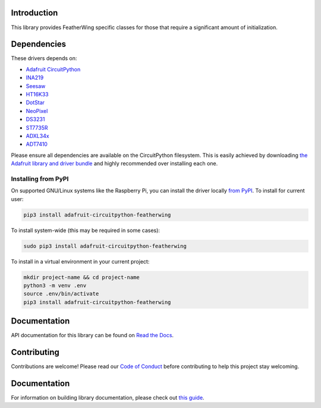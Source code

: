 
Introduction
============

.. image:: https://readthedocs.org/projects/adafruit-circuitpython-featherwing/badge/?version=latest
    :target: https://circuitpython.readthedocs.io/projects/featherwing/en/latest/
    :alt: Documentation Status

.. image :: https://img.shields.io/discord/327254708534116352.svg
    :target: https://adafru.it/discord
    :alt: Discord

.. image:: https://github.com/adafruit/Adafruit_CircuitPython_FeatherWing/workflows/Build%20CI/badge.svg
    :target: https://github.com/adafruit/Adafruit_CircuitPython_FeatherWing/actions/
    :alt: Build Status

This library provides FeatherWing specific classes for those that require a significant amount of
initialization.

Dependencies
=============
These drivers depends on:

* `Adafruit CircuitPython <https://github.com/adafruit/circuitpython>`_
* `INA219 <https://github.com/adafruit/Adafruit_CircuitPython_INA219>`_
* `Seesaw <https://github.com/adafruit/Adafruit_CircuitPython_seesaw>`_
* `HT16K33 <https://github.com/adafruit/Adafruit_CircuitPython_HT16K33>`_
* `DotStar <https://github.com/adafruit/Adafruit_CircuitPython_DotStar>`_
* `NeoPixel <https://github.com/adafruit/Adafruit_CircuitPython_NeoPixel>`_
* `DS3231 <https://github.com/adafruit/Adafruit_CircuitPython_DS3231>`_
* `ST7735R <https://github.com/adafruit/Adafruit_CircuitPython_ST7735R>`_
* `ADXL34x <https://github.com/adafruit/Adafruit_CircuitPython_ADXL34x>`_
* `ADT7410 <https://github.com/adafruit/Adafruit_CircuitPython_ADT7410>`_

Please ensure all dependencies are available on the CircuitPython filesystem.
This is easily achieved by downloading
`the Adafruit library and driver bundle <https://github.com/adafruit/Adafruit_CircuitPython_Bundle>`_ and highly recommended over
installing each one.

Installing from PyPI
--------------------

On supported GNU/Linux systems like the Raspberry Pi, you can install the driver locally `from
PyPI <https://pypi.org/project/adafruit-circuitpython-featherwing/>`_. To install for current user:

.. code-block:: shell

    pip3 install adafruit-circuitpython-featherwing

To install system-wide (this may be required in some cases):

.. code-block:: shell

    sudo pip3 install adafruit-circuitpython-featherwing

To install in a virtual environment in your current project:

.. code-block:: shell

    mkdir project-name && cd project-name
    python3 -m venv .env
    source .env/bin/activate
    pip3 install adafruit-circuitpython-featherwing

Documentation
=============

API documentation for this library can be found on `Read the Docs <https://circuitpython.readthedocs.io/projects/featherwing/en/latest/>`_.

Contributing
============

Contributions are welcome! Please read our `Code of Conduct
<https://github.com/adafruit/Adafruit_CircuitPython_featherwing/blob/main/CODE_OF_CONDUCT.md>`_
before contributing to help this project stay welcoming.

Documentation
=============

For information on building library documentation, please check out `this guide <https://learn.adafruit.com/creating-and-sharing-a-circuitpython-library/sharing-our-docs-on-readthedocs#sphinx-5-1>`_.
